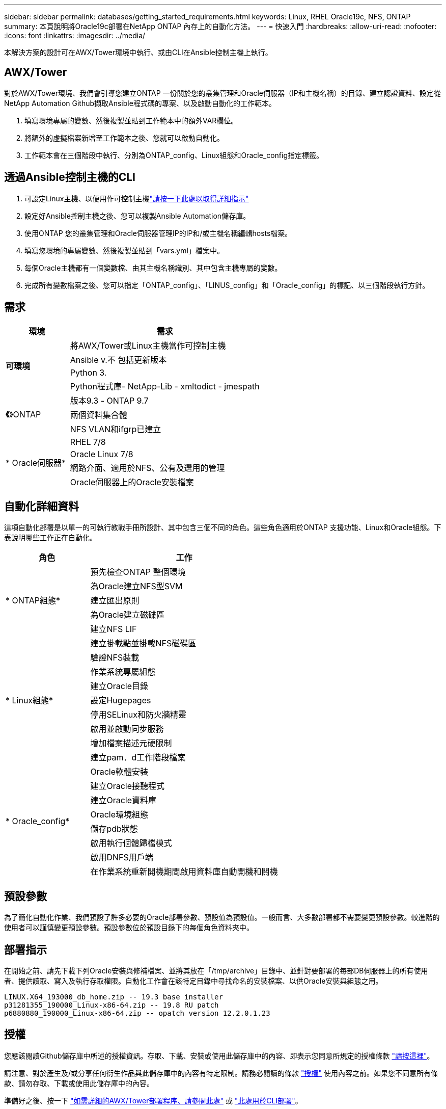 ---
sidebar: sidebar 
permalink: databases/getting_started_requirements.html 
keywords: Linux, RHEL Oracle19c, NFS, ONTAP 
summary: 本頁說明將Oracle19c部署在NetApp ONTAP 內存上的自動化方法。 
---
= 快速入門
:hardbreaks:
:allow-uri-read: 
:nofooter: 
:icons: font
:linkattrs: 
:imagesdir: ../media/


[role="lead"]
本解決方案的設計可在AWX/Tower環境中執行、或由CLI在Ansible控制主機上執行。



== AWX/Tower

對於AWX/Tower環境、我們會引導您建立ONTAP 一份關於您的叢集管理和Oracle伺服器（IP和主機名稱）的目錄、建立認證資料、設定從NetApp Automation Github擷取Ansible程式碼的專案、以及啟動自動化的工作範本。

. 填寫環境專屬的變數、然後複製並貼到工作範本中的額外VAR欄位。
. 將額外的虛擬檔案新增至工作範本之後、您就可以啟動自動化。
. 工作範本會在三個階段中執行、分別為ONTAP_config、Linux組態和Oracle_config指定標籤。




== 透過Ansible控制主機的CLI

. 可設定Linux主機、以便用作可控制主機link:../automation/getting-started.html["請按一下此處以取得詳細指示"]
. 設定好Ansible控制主機之後、您可以複製Ansible Automation儲存庫。
. 使用ONTAP 您的叢集管理和Oracle伺服器管理IP的IP和/或主機名稱編輯hosts檔案。
. 填寫您環境的專屬變數、然後複製並貼到「vars.yml」檔案中。
. 每個Oracle主機都有一個變數檔、由其主機名稱識別、其中包含主機專屬的變數。
. 完成所有變數檔案之後、您可以指定「ONTAP_config」、「LINUS_config」和「Oracle_config」的標記、以三個階段執行方針。




== 需求

[cols="3, 9"]
|===
| 環境 | 需求 


.4+| *可環境* | 將AWX/Tower或Linux主機當作可控制主機 


| Ansible v.不 包括更新版本 


| Python 3. 


| Python程式庫- NetApp-Lib - xmltodict - jmespath 


.3+| *《*》ONTAP | 版本9.3 - ONTAP 9.7 


| 兩個資料集合體 


| NFS VLAN和ifgrp已建立 


.5+| * Oracle伺服器* | RHEL 7/8 


| Oracle Linux 7/8 


| 網路介面、適用於NFS、公有及選用的管理 


| Oracle伺服器上的Oracle安裝檔案 
|===


== 自動化詳細資料

這項自動化部署是以單一的可執行教戰手冊所設計、其中包含三個不同的角色。這些角色適用於ONTAP 支援功能、Linux和Oracle組態。下表說明哪些工作正在自動化。

[cols="4, 9"]
|===
| 角色 | 工作 


.5+| * ONTAP組態* | 預先檢查ONTAP 整個環境 


| 為Oracle建立NFS型SVM 


| 建立匯出原則 


| 為Oracle建立磁碟區 


| 建立NFS LIF 


.9+| * Linux組態* | 建立掛載點並掛載NFS磁碟區 


| 驗證NFS裝載 


| 作業系統專屬組態 


| 建立Oracle目錄 


| 設定Hugepages 


| 停用SELinux和防火牆精靈 


| 啟用並啟動同步服務 


| 增加檔案描述元硬限制 


| 建立pam．d工作階段檔案 


.8+| * Oracle_config* | Oracle軟體安裝 


| 建立Oracle接聽程式 


| 建立Oracle資料庫 


| Oracle環境組態 


| 儲存pdb狀態 


| 啟用執行個體歸檔模式 


| 啟用DNFS用戶端 


| 在作業系統重新開機期間啟用資料庫自動開機和關機 
|===


== 預設參數

為了簡化自動化作業、我們預設了許多必要的Oracle部署參數、預設值為預設值。一般而言、大多數部署都不需要變更預設參數。較進階的使用者可以謹慎變更預設參數。預設參數位於預設目錄下的每個角色資料夾中。



== 部署指示

在開始之前、請先下載下列Oracle安裝與修補檔案、並將其放在「/tmp/archive」目錄中、並針對要部署的每部DB伺服器上的所有使用者、提供讀取、寫入及執行存取權限。自動化工作會在該特定目錄中尋找命名的安裝檔案、以供Oracle安裝與組態之用。

[listing]
----
LINUX.X64_193000_db_home.zip -- 19.3 base installer
p31281355_190000_Linux-x86-64.zip -- 19.8 RU patch
p6880880_190000_Linux-x86-64.zip -- opatch version 12.2.0.1.23
----


== 授權

您應該閱讀Github儲存庫中所述的授權資訊。存取、下載、安裝或使用此儲存庫中的內容、即表示您同意所規定的授權條款 link:https://github.com/NetApp-Automation/na_oracle19c_deploy/blob/master/LICENSE.TXT["請按這裡"^]。

請注意、對於產生及/或分享任何衍生作品與此儲存庫中的內容有特定限制。請務必閱讀的條款 link:https://github.com/NetApp-Automation/na_oracle19c_deploy/blob/master/LICENSE.TXT["授權"^] 使用內容之前。如果您不同意所有條款、請勿存取、下載或使用此儲存庫中的內容。

準備好之後、按一下 link:awx_automation.html["如需詳細的AWX/Tower部署程序、請參閱此處"] 或 link:cli_automation.html["此處用於CLI部署"]。
